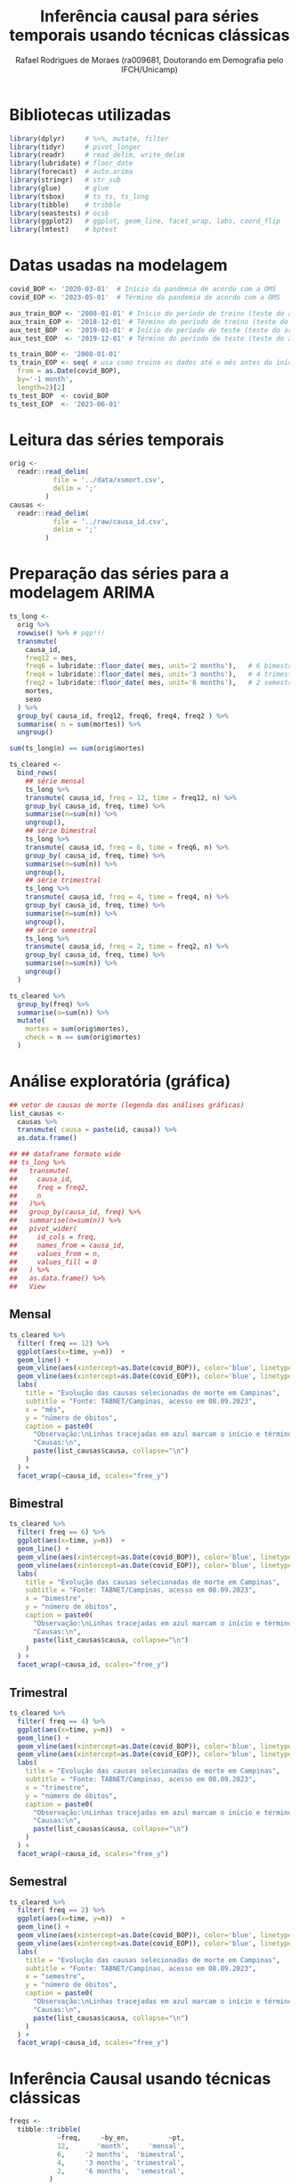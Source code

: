 #+title: Inferência causal para séries temporais usando técnicas clássicas
#+author: Rafael Rodrigues de Moraes (ra009681, Doutorando em Demografia pelo IFCH/Unicamp)
#+startup: inlineimages showall align hidestars
#+property: header-args:R :session *R*
#+property: header-args:R+ :exports none
#+property: header-args:R+ :results silent

* Bibliotecas utilizadas
  #+begin_src R
  library(dplyr)     # %>%, mutate, filter
  library(tidyr)     # pivot_longer
  library(readr)     # read_delim, write_delim
  library(lubridate) # floor_date
  library(forecast)  # auto.arima
  library(stringr)   # str_sub
  library(glue)      # glue
  library(tsbox)     # ts_ts, ts_long
  library(tibble)    # tribble
  library(seastests) # ocsb
  library(ggplot2)   # ggplot, geom_line, facet_wrap, labs, coord_flip
  library(lmtest)    # bptest
  #+end_src


* Datas usadas na modelagem
  #+begin_src R
  covid_BOP <- '2020-03-01'  # Início da pandemia de acordo com a OMS
  covid_EOP <- '2023-05-01'  # Término da pandemia de acordo com a OMS 

  aux_train_BOP <- '2008-01-01' # Início do período de treino (teste do arima fora da pandemia)
  aux_train_EOP <- '2018-12-01' # Término do período de treino (teste do arima fora da pandemia)
  aux_test_BOP  <- '2019-01-01' # Início do período de teste (teste do arima fora da pandemia)
  aux_test_EOP  <- '2019-12-01' # Término do período de teste (teste do arima fora da pandemia)

  ts_train_BOP <- '2008-01-01'
  ts_train_EOP <- seq( # usa como treino os dados até o mês antes do início da pandemia
    from = as.Date(covid_BOP),
    by='-1 month',
    length=2)[2] 
  ts_test_BOP  <- covid_BOP
  ts_test_EOP  <- '2023-06-01'
  #+end_src

  
* Leitura das séries temporais
  #+begin_src R
  orig <-
    readr::read_delim(
             file = '../data/xsmort.csv',
             delim = ';'
           )
  causas <-
    readr::read_delim(
             file = '../raw/causa_id.csv',
             delim = ';'
           )
  #+end_src
  
  
* Preparação das séries para a modelagem ARIMA
  #+begin_src R
  ts_long <-
    orig %>%
    rowwise() %>% # pqp!!!
    transmute(
      causa_id,
      freq12 = mes,
      freq6 = lubridate::floor_date( mes, unit='2 months'),   # 6 bimestres no ano...
      freq4 = lubridate::floor_date( mes, unit='3 months'),   # 4 trimestres no ano...
      freq2 = lubridate::floor_date( mes, unit='6 months'),   # 2 semestres no ano...
      mortes,
      sexo
    ) %>% 
    group_by( causa_id, freq12, freq6, freq4, freq2 ) %>%
    summarise( n = sum(mortes)) %>% 
    ungroup()

  sum(ts_long$n) == sum(orig$mortes)

  ts_cleared <-
    bind_rows(
      ## série mensal
      ts_long %>%
      transmute( causa_id, freq = 12, time = freq12, n) %>%
      group_by( causa_id, freq, time) %>%
      summarise(n=sum(n)) %>% 
      ungroup(),
      ## série bimestral
      ts_long %>%
      transmute( causa_id, freq = 6, time = freq6, n) %>%
      group_by( causa_id, freq, time) %>%
      summarise(n=sum(n)) %>% 
      ungroup(),
      ## série trimestral
      ts_long %>%
      transmute( causa_id, freq = 4, time = freq4, n) %>%
      group_by( causa_id, freq, time) %>%
      summarise(n=sum(n)) %>% 
      ungroup(),
      ## série semestral
      ts_long %>%
      transmute( causa_id, freq = 2, time = freq2, n) %>%
      group_by( causa_id, freq, time) %>%
      summarise(n=sum(n)) %>% 
      ungroup()
    )

  ts_cleared %>%
    group_by(freq) %>%
    summarise(n=sum(n)) %>%
    mutate(
      mortes = sum(orig$mortes),
      check = n == sum(orig$mortes)
    )
  #+end_src

  
* Análise exploratória (gráfica)
  #+begin_src R
  ## vetor de causas de morte (legenda das análises gráficas)
  list_causas <-
    causas %>%
    transmute( causa = paste(id, causa)) %>%
    as.data.frame() 

  ## ## dataframe formato wide
  ## ts_long %>%
  ##   transmute(
  ##     causa_id,
  ##     freq = freq2,
  ##     n
  ##   )%>%
  ##   group_by(causa_id, freq) %>%
  ##   summarise(n=sum(n)) %>%
  ##   pivot_wider(
  ##     id_cols = freq,
  ##     names_from = causa_id,
  ##     values_from = n,
  ##     values_fill = 0
  ##   ) %>% 
  ##   as.data.frame() %>%
  ##   View
  #+end_src
   
** Mensal
  #+begin_src R
  ts_cleared %>%
    filter( freq == 12) %>%
    ggplot(aes(x=time, y=n))  +
    geom_line() +
    geom_vline(aes(xintercept=as.Date(covid_BOP)), color='blue', linetype=2) + 
    geom_vline(aes(xintercept=as.Date(covid_EOP)), color='blue', linetype=2) +
    labs(
      title = "Evolução das causas selecionadas de morte em Campinas",
      subtitle = "Fonte: TABNET/Campinas, acesso em 08.09.2023",
      x = "mês",
      y = "número de óbitos",
      caption = paste0(
        "Observação:\nLinhas tracejadas em azul marcam o início e término da pandemia de COVID-19\n",
        "Causas:\n",
        paste(list_causas$causa, collapse="\n")
      )
    ) +
    facet_wrap(~causa_id, scales="free_y")
  #+end_src

** Bimestral
  #+begin_src R
  ts_cleared %>%
    filter( freq == 6) %>%
    ggplot(aes(x=time, y=n))  +
    geom_line() +
    geom_vline(aes(xintercept=as.Date(covid_BOP)), color='blue', linetype=2) + 
    geom_vline(aes(xintercept=as.Date(covid_EOP)), color='blue', linetype=2) +
    labs(
      title = "Evolução das causas selecionadas de morte em Campinas",
      subtitle = "Fonte: TABNET/Campinas, acesso em 08.09.2023",
      x = "bimestre",
      y = "número de óbitos",
      caption = paste0(
        "Observação:\nLinhas tracejadas em azul marcam o início e término da pandemia de COVID-19\n",
        "Causas:\n",
        paste(list_causas$causa, collapse="\n")
      )
    ) +
    facet_wrap(~causa_id, scales="free_y")
  #+end_src

** Trimestral
  #+begin_src R
  ts_cleared %>%
    filter( freq == 4) %>%
    ggplot(aes(x=time, y=n))  +
    geom_line() +
    geom_vline(aes(xintercept=as.Date(covid_BOP)), color='blue', linetype=2) + 
    geom_vline(aes(xintercept=as.Date(covid_EOP)), color='blue', linetype=2) +
    labs(
      title = "Evolução das causas selecionadas de morte em Campinas",
      subtitle = "Fonte: TABNET/Campinas, acesso em 08.09.2023",
      x = "trimestre",
      y = "número de óbitos",
      caption = paste0(
        "Observação:\nLinhas tracejadas em azul marcam o início e término da pandemia de COVID-19\n",
        "Causas:\n",
        paste(list_causas$causa, collapse="\n")
      )
    ) +
    facet_wrap(~causa_id, scales="free_y")
  #+end_src

** Semestral
  #+begin_src R
  ts_cleared %>%
    filter( freq == 2) %>%
    ggplot(aes(x=time, y=n))  +
    geom_line() +
    geom_vline(aes(xintercept=as.Date(covid_BOP)), color='blue', linetype=2) + 
    geom_vline(aes(xintercept=as.Date(covid_EOP)), color='blue', linetype=2) +
    labs(
      title = "Evolução das causas selecionadas de morte em Campinas",
      subtitle = "Fonte: TABNET/Campinas, acesso em 08.09.2023",
      x = "semestre",
      y = "número de óbitos",
      caption = paste0(
        "Observação:\nLinhas tracejadas em azul marcam o início e término da pandemia de COVID-19\n",
        "Causas:\n",
        paste(list_causas$causa, collapse="\n")
      )
    ) +
    facet_wrap(~causa_id, scales="free_y")
  #+end_src


* Inferência Causal usando técnicas clássicas
  #+begin_src R
  freqs <-
    tibble::tribble(
              ~freq,     ~by_en,          ~pt,
              12,       'month',     'mensal',
              6,     '2 months',  'bimestral',
              4,     '3 months', 'trimestral',
              2,     '6 months',  'semestral',
            )

  ## f <- 12   # freqüência: 12 (mensal), 6 (bimestral), 4 (trimestral) ou 2 (semestral)
  ## c <- 2    # causa_id ignorando SARS (1): 2:12

  ## ts_cleared %>%
  ##   filter(
  ##     freq == f,
  ##     causa_id == c,
  ##     time >= aux_train_BOP,
  ##     time <= aux_train_EOP
  ##   ) %>% 
  ##   select(time, n) %>%
  ## View
  #+end_src
  
** ARIMA automático usando séries auxiliares (fora do período pandêmico)
*** Ajuste dos modelos
    #+begin_src R
    aux_ts_metrics <-
      tibble::tribble(
                ~causa_id, ~freq, ~params, ~ljung_box, ~kpss, ~adf, ~ocsb,
              )
    aux_ts_forecasts <-
      tibble::tribble(
                ~causa_id, ~freq, ~time, ~forecast, ~lower_ci95, ~upper_ci95,
              )
    #+end_src
   
    #+begin_src R
    f <- 12   # freqüência: 12 (mensal), 6 (bimestral), 4 (trimestral) ou 2 (semestral)
    c <- 2    # causa_id ignorando SARS (1): 2:12

    for(f in freqs$freq){
      for(c in subset(causas, id != 1)$id) {
        ## converte tibble/dataframe para objeto ts
        ## https://stackoverflow.com/a/57466620
        ## https://docs.ropensci.org/tsbox/
        aux_ts <-
          tsbox::ts_ts(
                   tsbox::ts_long(
                            ts_cleared %>%
                            filter(
                              freq == f,
                              causa_id == c,
                              time >= aux_train_BOP,
                              time <= aux_train_EOP
                            ) %>% 
                            select(time, n)     
                          )
                 )

        ## ajuste automático das séries
        model <- forecast::auto.arima(aux_ts)
        forec <- forecast::forecast(
                             model,
                             level = c(0.95),
                             h=seq(
                               from = as.Date(aux_test_BOP),
                               to = as.Date(aux_test_EOP),
                               by = subset(freqs, freq == f)$by_en
                             ) %>% length()
                           )

        ## resíduos do modelo auxiliar estimdo automaticamente pelo auto.arima
        png( filename = glue::glue('../imgs/arima/aux_ts/diagnostics/causaid{c}_freq{f}_auxts_residuals.png'), width=800, height=600)
        aux_ts_residuals <- checkresiduals(model)
        dev.off()

        ## guarda projeções para uso futuro
        aux_ts_forecasts <- bind_rows(
          aux_ts_forecasts,
          data.frame(
            causa_id = c,
            freq = f,
            time = seq(
              from = as.Date(aux_test_BOP),
              to = as.Date(aux_test_EOP),
              by = subset(freqs, freq == f)$by_en
            ),
            forecast = forec$mean %>% as.numeric(),
            lower_ci95 = forec$lower %>% as.numeric(),
            upper_ci95 = forec$upper %>% as.numeric()    
          )
        )

        ## guarda métricas do modelo para uso futuro
        ljung_box_pvalue <- Box.test(model$residuals, lag=1, type = 'Ljung-Box')$p.value
        kpss_pvalue      <- tseries::kpss.test(tseries::na.remove(aux_ts))$p.value
        adf_pvalue        <- tseries::adf.test(tseries::na.remove(aux_ts))$p.value
        ocsb_pvalue      <- seastests::ocsb(aux_ts)$Pval

        ## TSA::McLeod.Li.test(model, plot=FALSE)$p.values

        aux_ts_metrics   <- bind_rows(
          aux_ts_metrics,
          data.frame(
            causa_id = c,
            freq = f,
            params = str_replace( aux_ts_residuals$data.name, "Residuals from ", ""),
            ## [Ljung-Box] H0: The residuals are independently distributed
            ljung_box = ljung_box_pvalue,
            ## [KPSS] H0: The time series is trend stationary
            kpss = kpss_pvalue,
            ## [ADF] H0: The time series is non-stationary.
            adf = adf_pvalue,
            ## [OCSB] H0: The time series contains a seasonal unit root
            ocsb = ocsb_pvalue
          )
        )

        ## bondade do ajuste do modelo estimado automaticamente via auto.arima
        png( filename = glue::glue('../imgs/arima/aux_ts/diagnostics/causaid{c}_freq{f}_auxts_gof.png'), width=800, height=600)
        plot_caption <- paste0(
          list_causas[c,],'\n',
          'Frequência: ', subset(freqs, freq == f)$pt,' / ',
          'Treino: ', aux_train_BOP,'-',aux_train_EOP,' / ',
          'Teste: ', aux_test_BOP,'-',aux_test_EOP, '\n',
          'p.values: ',
          round(ljung_box_pvalue,5), '(Ljung-Box), ',
          round(kpss_pvalue,5), '(KPSS), ',
          round(adf_pvalue,5), '(ADF), ',
          round(ocsb_pvalue,5), '(OCSB)'    
        )
        plot(forec, sub=plot_caption)
        lines(fitted(model),col="blue")
        lines(
          tsbox::ts_ts(
                   tsbox::ts_long(
                            ts_cleared %>%
                            filter(
                              freq == f,
                              causa_id == c,
                              time >= aux_test_BOP,
                              time <= aux_test_EOP
                            ) %>% 
                            select(time, n)     
                          )
                 )
        )
        dev.off()
      } # FOR-LOOP causa_id
    } # FOR-LOOP freq

    ## excesso de mortalidade nas séries auxiliares
    aux_ts_xsmort <- 
      ts_cleared %>%
      left_join(
        aux_ts_forecasts
      ) 

    ## salva resultados em disco
    aux_ts_xsmort %>%
      filter(causa_id != 0) %>%
      write_csv2(
        '../data/arima/aux_ts/aux_ts_xsmort.csv'
      )
    aux_ts_metrics %>%
      filter(causa_id != 0) %>%
      write_csv2(
        '../data/arima/aux_ts/aux_ts_metrics.csv'
      )
    #+end_src

    #+begin_src R
    ## checagem dos totais novamente...
    aux_ts_xsmort %>%
      group_by(freq) %>%
      summarise(n=sum(n)) %>%
      mutate(
        mortes = sum(orig$mortes),
        check = n == sum(orig$mortes)
      )
    #+end_src

*** Análises gráficas
    #+begin_src R
    aux_ts_xsmort <-
      read_csv2(
        '../data/arima/aux_ts/aux_ts_xsmort.csv'
      )
    ## vetor de causas de morte (legenda das análises gráficas)
    list_causas <-
      causas %>%
      transmute( causa = paste(id, causa)) %>%
      as.data.frame() 
    #+end_src
    
**** Mensal
     #+begin_src R
     f <- 12
     plot <- aux_ts_xsmort %>% 
       filter(
         time >= '2010-01-01',
         time <= aux_test_EOP,
         freq == f
       ) %>%
       ggplot(aes(x=time, y=n))  +
       geom_line() +
       geom_line(aes(y=forecast), color='red', lty=1) + # projeção do modelo ARIMA
       geom_line(aes(y=lower_ci95), color='red', lty=2) + # intervalo inferior da projeção do modelo ARIMA
       geom_line(aes(y=upper_ci95), color='red', lty=2) + # intervalo superior da projeção do modelo ARIMA
       geom_vline(aes(xintercept=as.Date(aux_test_BOP)), color='blue', linetype=2) + 
       geom_vline(aes(xintercept=as.Date(aux_test_EOP)), color='blue', linetype=2) +
       labs(
         title = glue::glue("Evolução {subset(freqs, freq==f)$pt} das causas selecionadas de morte em Campinas (Treino 2010-2018, Teste 2019)"),
         subtitle = "Fonte: TABNET/Campinas, acesso em 08.09.2023",
         x = "",
         y = "número de óbitos",
         caption = paste0(
           "Observação:\nLinhas tracejadas em azul marcam o início e término do período de teste\n",
           "Linha contínua em vermelho indica a projeção de mortes segundo modelo ARIMA\n",
           "Linahs tracejadas em vermelho indicam o intervalo confiança de 95% para a projeção do modelo ARIMA",
           "Causas:\n",
           paste(list_causas$causa, collapse="\n")
         )
       ) +
       facet_wrap(~causa_id, scales="free_y")

     ggsave(
       plot,
       filename = glue::glue('../imgs/arima/aux_ts/freq{f}_projections.png'),
       width = 12,
       height = 8
     )
     #+end_src

**** Bimestral
     #+begin_src R
     f <- 6
     plot <- aux_ts_xsmort %>% 
       filter(
         time >= '2010-01-01',
         time <= aux_test_EOP,
         freq == f
       ) %>%
       ggplot(aes(x=time, y=n))  +
       geom_line() +
       geom_line(aes(y=forecast), color='red', lty=1) + # projeção do modelo ARIMA
       geom_line(aes(y=lower_ci95), color='red', lty=2) + # intervalo inferior da projeção do modelo ARIMA
       geom_line(aes(y=upper_ci95), color='red', lty=2) + # intervalo superior da projeção do modelo ARIMA
       geom_vline(aes(xintercept=as.Date(aux_test_BOP)), color='blue', linetype=2) + 
       geom_vline(aes(xintercept=as.Date(aux_test_EOP)), color='blue', linetype=2) +
       labs(
         title = glue::glue("Evolução {subset(freqs, freq==f)$pt} das causas selecionadas de morte em Campinas (Treino 2010-2018, Teste 2019)"),
         subtitle = "Fonte: TABNET/Campinas, acesso em 08.09.2023",
         x = "",
         y = "número de óbitos",
         caption = paste0(
           "Observação:\nLinhas tracejadas em azul marcam o início e término do período de teste\n",
           "Linha contínua em vermelho indica a projeção de mortes segundo modelo ARIMA\n",
           "Linahs tracejadas em vermelho indicam o intervalo confiança de 95% para a projeção do modelo ARIMA",
           "Causas:\n",
           paste(list_causas$causa, collapse="\n")
         )
       ) +
       facet_wrap(~causa_id, scales="free_y")

     ggsave(
       plot,
       filename = glue::glue('../imgs/arima/aux_ts/freq{f}_projections.png'),
       width = 12,
       height = 8
     )
     #+end_src

**** Trimestral
     #+begin_src R
     f <- 4
     plot <- aux_ts_xsmort %>% 
       filter(
         time >= '2010-01-01',
         time <= aux_test_EOP,
         freq == f
       ) %>%
       ggplot(aes(x=time, y=n))  +
       geom_line() +
       geom_line(aes(y=forecast), color='red', lty=1) + # projeção do modelo ARIMA
       geom_line(aes(y=lower_ci95), color='red', lty=2) + # intervalo inferior da projeção do modelo ARIMA
       geom_line(aes(y=upper_ci95), color='red', lty=2) + # intervalo superior da projeção do modelo ARIMA
       geom_vline(aes(xintercept=as.Date(aux_test_BOP)), color='blue', linetype=2) + 
       geom_vline(aes(xintercept=as.Date(aux_test_EOP)), color='blue', linetype=2) +
       labs(
         title = glue::glue("Evolução {subset(freqs, freq==f)$pt} das causas selecionadas de morte em Campinas (Treino 2010-2018, Teste 2019)"),
         subtitle = "Fonte: TABNET/Campinas, acesso em 08.09.2023",
         x = "",
         y = "número de óbitos",
         caption = paste0(
           "Observação:\nLinhas tracejadas em azul marcam o início e término do período de teste\n",
           "Linha contínua em vermelho indica a projeção de mortes segundo modelo ARIMA\n",
           "Linahs tracejadas em vermelho indicam o intervalo confiança de 95% para a projeção do modelo ARIMA",
           "Causas:\n",
           paste(list_causas$causa, collapse="\n")
         )
       ) +
       facet_wrap(~causa_id, scales="free_y")

     ggsave(
       plot,
       filename = glue::glue('../imgs/arima/aux_ts/freq{f}_projections.png'),
       width = 12,
       height = 8
     )
     #+end_src

**** Semestral
     #+begin_src R
     f <- 2
     plot <- aux_ts_xsmort %>% 
       filter(
         time >= '2010-01-01',
         time <= aux_test_EOP,
         freq == f
       ) %>%
       ggplot(aes(x=time, y=n))  +
       geom_line() +
       geom_line(aes(y=forecast), color='red', lty=1) + # projeção do modelo ARIMA
       geom_line(aes(y=lower_ci95), color='red', lty=2) + # intervalo inferior da projeção do modelo ARIMA
       geom_line(aes(y=upper_ci95), color='red', lty=2) + # intervalo superior da projeção do modelo ARIMA
       geom_vline(aes(xintercept=as.Date(aux_test_BOP)), color='blue', linetype=2) + 
       geom_vline(aes(xintercept=as.Date(aux_test_EOP)), color='blue', linetype=2) +
       labs(
         title = glue::glue("Evolução {subset(freqs, freq==f)$pt} das causas selecionadas de morte em Campinas (Treino 2010-2018, Teste 2019)"),
         subtitle = "Fonte: TABNET/Campinas, acesso em 08.09.2023",
         x = "",
         y = "número de óbitos",
         caption = paste0(
           "Observação:\nLinhas tracejadas em azul marcam o início e término do período de teste\n",
           "Linha contínua em vermelho indica a projeção de mortes segundo modelo ARIMA\n",
           "Linahs tracejadas em vermelho indicam o intervalo confiança de 95% para a projeção do modelo ARIMA",
           "Causas:\n",
           paste(list_causas$causa, collapse="\n")
         )
       ) +
       facet_wrap(~causa_id, scales="free_y")

     ggsave(
       plot,
       filename = glue::glue('../imgs/arima/aux_ts/freq{f}_projections.png'),
       width = 12,
       height = 8
     )
     #+end_src
 

** ARIMA automático usando série COVID-19
*** Ajuste dos modelos
    #+begin_src R
    covid_ts_metrics <-
      tibble::tribble(
                ~causa_id, ~freq, ~params, ~ljung_box, ~kpss, ~adf, ~ocsb,
              )
    covid_ts_forecasts <-
      tibble::tribble(
                ~causa_id, ~freq, ~time, ~forecast, ~lower_ci95, ~upper_ci95,
              )
    #+end_src
    
    #+begin_src R
    for(f in freqs$freq){
      for(c in subset(causas, id != 1)$id) {
        ## converte tibble/dataframe para objeto ts
        ## https://stackoverflow.com/a/57466620
        ## https://docs.ropensci.org/tsbox/
        covid_ts <-
          tsbox::ts_ts(
                   tsbox::ts_long(
                            ts_cleared %>%
                            filter(
                              freq == f,
                              causa_id == c,
                              time >= ts_train_BOP,
                              time <= ts_train_EOP
                            ) %>% 
                            select(time, n)     
                          )
                 )

        ## ajuste automático das séries
        model <- forecast::auto.arima(covid_ts)
        forec <- forecast::forecast(
                             model,
                             level = c(0.95),
                             h=seq(
                               from = as.Date(ts_test_BOP),
                               to = as.Date(ts_test_EOP),
                               by = subset(freqs, freq == f)$by_en
                             ) %>%
                               length()
                           )

        ## resíduos do modelo auxiliar estimdo automaticamente pelo auto.arima
        png( filename = glue::glue('../imgs/arima/covid_ts/diagnostics/causaid{c}_freq{f}_covidts_residuals.png'), width=800, height=600)
        covid_ts_residuals <- checkresiduals(model)
        dev.off()

        ## guarda projeções para uso futuro
        covid_ts_forecasts <- bind_rows(
          covid_ts_forecasts,
          data.frame(
            causa_id = c,
            freq = f,
            time = seq(
              from = as.Date(ts_test_BOP),
              to = as.Date(ts_test_EOP),
              by = subset(freqs, freq == f)$by_en
            ) %>% lubridate::floor_date( unit = subset(freqs, freq == f)$by_en ),
            forecast = forec$mean %>% as.numeric(),
            lower_ci95 = forec$lower %>% as.numeric(),
            upper_ci95 = forec$upper %>% as.numeric()    
          )
        )

        ## guarda métricas do modelo para uso futuro
        ljung_box_pvalue <- Box.test(model$residuals, lag=1, type = 'Ljung-Box')$p.value
        kpss_pvalue      <- tseries::kpss.test(tseries::na.remove(covid_ts))$p.value
        adf_pvalue        <- tseries::adf.test(tseries::na.remove(covid_ts))$p.value
        ocsb_pvalue      <- seastests::ocsb(covid_ts)$Pval

        covid_ts_metrics   <- bind_rows(
          covid_ts_metrics,
          data.frame(
            causa_id = c,
            freq = f,
            params = str_replace( covid_ts_residuals$data.name, "Residuals from ", ""),
            ## [Ljung-Box] H0: The residuals are independently distributed
            ljung_box = ljung_box_pvalue,
            ## [KPSS] H0: The time series is trend stationary
            kpss = kpss_pvalue,
            ## [ADF] H0: The time series is non-stationary.
            adf = adf_pvalue,
            ## [OCSB] H0: The time series contains a seasonal unit root
            ocsb = ocsb_pvalue
          )
        )

        ## bondade do ajuste do modelo estimado automaticamente via auto.arima
        png( filename = glue::glue('../imgs/arima/covid_ts/diagnostics/causaid{c}_freq{f}_covidts_gof.png'), width=800, height=600)
        plot_caption <- paste0(
          list_causas[c,],'\n',
          'Frequência: ', subset(freqs, freq == f)$pt,' / ',
          'Treino: ', ts_train_BOP,'-',ts_train_EOP,' / ',
          'Teste: ', ts_test_BOP,'-',ts_test_EOP, '\n',
          'p.values: ',
          round(ljung_box_pvalue,5), '(Ljung-Box), ',
          round(kpss_pvalue,5), '(KPSS), ',
          round(adf_pvalue,5), '(ADF), ',
          round(ocsb_pvalue,5), '(OCSB)'    
        )
        plot(forec, sub=plot_caption)
        lines(fitted(model),col="blue")
        lines(
          tsbox::ts_ts(
                   tsbox::ts_long(
                            ts_cleared %>%
                            filter(
                              freq == f,
                              causa_id == c,
                              time >= ts_test_BOP,
                              time <= ts_test_EOP
                            ) %>% 
                            select(time, n)     
                          )
                 )
        )
        dev.off()
      } # FOR-LOOP causa_id
    } # FOR-LOOP freq

    ## excesso de mortalidade nas séries auxiliares
    covid_ts_xsmort <- 
      ts_cleared %>%
      left_join(
        covid_ts_forecasts
      ) 

    ## salva resultados em disco
    covid_ts_xsmort %>%
      filter(causa_id != 0) %>%
      write_csv2(
        '../data/arima/covid_ts/covid_ts_xsmort.csv'
      )
    covid_ts_metrics %>%
      filter(causa_id != 0) %>%
      write_csv2(
        '../data/arima/covid_ts/covid_ts_metrics.csv'
      )
    #+end_src

    #+begin_src R
    ## checagem dos totais novamente...
    covid_ts_xsmort %>%
      group_by(freq) %>%
      summarise(n=sum(n)) %>%
      mutate(
        mortes = sum(orig$mortes),
        check = n == sum(orig$mortes)
      )
    #+end_src


*** Análises gráficas
    #+begin_src R
    covid_ts_xsmort <-
      read_csv2(
        '../data/arima/covid_ts/covid_ts_xsmort.csv'
      )
    ## vetor de causas de morte (legenda das análises gráficas)
    list_causas <-
      causas %>%
      transmute( causa = paste(id, causa)) %>%
      as.data.frame() 
    #+end_src
    
**** Mensal
     #+begin_src R
     f <- 12
     plot <- covid_ts_xsmort %>% 
       filter(
         time >= '2010-01-01',
         freq == f
       ) %>%
       ggplot(aes(x=time, y=n))  +
       geom_line() +
       geom_line(aes(y=forecast), color='red', lty=1) + # projeção do modelo ARIMA
       geom_line(aes(y=lower_ci95), color='red', lty=2) + # intervalo inferior da projeção do modelo ARIMA
       geom_line(aes(y=upper_ci95), color='red', lty=2) + # intervalo superior da projeção do modelo ARIMA
       geom_vline(aes(xintercept=as.Date(covid_BOP)), color='blue', linetype=2) + 
       geom_vline(aes(xintercept=as.Date(covid_EOP)), color='blue', linetype=2) +
       labs(
         title = glue::glue("Evolução {subset(freqs, freq==f)$pt} das causas selecionadas de morte em Campinas"),
         subtitle = "Fonte: TABNET/Campinas, acesso em 08.09.2023",
         x = "",
         y = "número de óbitos",
         caption = paste0(
           "Observação:\nLinhas tracejadas em azul marcam o início e término da pandemia de COVID-19\n",
           "Linha contínua em vermelho indica a projeção de mortes segundo modelo ARIMA\n",
           "Linahs tracejadas em vermelho indicam o intervalo confiança de 95% para a projeção do modelo ARIMA",
           "Causas:\n",
           paste(list_causas$causa, collapse="\n")
         )
       ) +
       facet_wrap(~causa_id, scales="free_y")

     ggsave(
       plot,
       filename = glue::glue('../imgs/arima/covid_ts/freq{f}_projections.png'),
       width = 12,
       height = 8
     )
     #+end_src

**** Bimestral
     #+begin_src R
     f <- 6
     plot <- covid_ts_xsmort %>%
       filter(
         time >= '2010-01-01',
         freq == f
       ) %>%
       ggplot(aes(x=time, y=n))  +
       geom_line() +
       geom_line(aes(y=forecast), color='red', lty=1) + # projeção do modelo ARIMA
       geom_line(aes(y=lower_ci95), color='red', lty=2) + # intervalo inferior da projeção do modelo ARIMA
       geom_line(aes(y=upper_ci95), color='red', lty=2) + # intervalo superior da projeção do modelo ARIMA
       geom_vline(aes(xintercept=as.Date(covid_BOP)), color='blue', linetype=2) + 
       geom_vline(aes(xintercept=as.Date(covid_EOP)), color='blue', linetype=2) +
       labs(
         title = glue::glue("Evolução {subset(freqs, freq==f)$pt} das causas selecionadas de morte em Campinas"),
         subtitle = "Fonte: TABNET/Campinas, acesso em 08.09.2023",
         x = "",
         y = "número de óbitos",
         caption = paste0(
           "Observação:\nLinhas tracejadas em azul marcam o início e término da pandemia de COVID-19\n",
           "Linha contínua em vermelho indica a projeção de mortes segundo modelo ARIMA\n",
           "Linahs tracejadas em vermelho indicam o intervalo confiança de 95% para a projeção do modelo ARIMA",
           "Causas:\n",
           paste(list_causas$causa, collapse="\n")
         )
       ) +
       facet_wrap(~causa_id, scales="free_y")

     ggsave(
       plot,
       filename = glue::glue('../imgs/arima/covid_ts/freq{f}_projections.png'),
       width = 12,
       height = 8
     )
     #+end_src

**** Trimestral
     #+begin_src R
     f <- 4
     plot <- covid_ts_xsmort %>%
       filter(
         time >= '2010-01-01',
         freq == f
       ) %>% 
       ggplot(aes(x=time, y=n))  +
       geom_line() +
       geom_line(aes(y=forecast), color='red', lty=1) + # projeção do modelo ARIMA
       geom_line(aes(y=lower_ci95), color='red', lty=2) + # intervalo inferior da projeção do modelo ARIMA
       geom_line(aes(y=upper_ci95), color='red', lty=2) + # intervalo superior da projeção do modelo ARIMA
       geom_vline(aes(xintercept=as.Date(covid_BOP)), color='blue', linetype=2) + 
       geom_vline(aes(xintercept=as.Date(covid_EOP)), color='blue', linetype=2) +
       labs(
         title = glue::glue("Evolução {subset(freqs, freq==f)$pt} das causas selecionadas de morte em Campinas"),
         subtitle = "Fonte: TABNET/Campinas, acesso em 08.09.2023",
         x = "",
         y = "número de óbitos",
         caption = paste0(
           "Observação:\nLinhas tracejadas em azul marcam o início e término da pandemia de COVID-19\n",
           "Linha contínua em vermelho indica a projeção de mortes segundo modelo ARIMA\n",
           "Linahs tracejadas em vermelho indicam o intervalo confiança de 95% para a projeção do modelo ARIMA",
           "Causas:\n",
           paste(list_causas$causa, collapse="\n")
         )
       ) +
       facet_wrap(~causa_id, scales="free_y")

     ggsave(
       plot,
       filename = glue::glue('../imgs/arima/covid_ts/freq{f}_projections.png'),
       width = 12,
       height = 8
     )
     #+end_src

**** Semestral
     #+begin_src R
     f <- 2
     plot <- covid_ts_xsmort %>%
       filter(
         time >= '2010-01-01',
         freq == f
       ) %>%
       ggplot(aes(x=time, y=n))  +
       geom_line() +
       geom_line(aes(y=forecast), color='red', lty=1) + # projeção do modelo ARIMA
       geom_line(aes(y=lower_ci95), color='red', lty=2) + # intervalo inferior da projeção do modelo ARIMA
       geom_line(aes(y=upper_ci95), color='red', lty=2) + # intervalo superior da projeção do modelo ARIMA
       geom_vline(aes(xintercept=as.Date(covid_BOP)), color='blue', linetype=2) + 
       geom_vline(aes(xintercept=as.Date(covid_EOP)), color='blue', linetype=2) +
       labs(
         title = glue::glue("Evolução {subset(freqs, freq==f)$pt} das causas selecionadas de morte em Campinas"),
         subtitle = "Fonte: TABNET/Campinas, acesso em 08.09.2023",
         x = "",
         y = "número de óbitos",
         caption = paste0(
           "Observação:\nLinhas tracejadas em azul marcam o início e término da pandemia de COVID-19\n",
           "Linha contínua em vermelho indica a projeção de mortes segundo modelo ARIMA\n",
           "Linahs tracejadas em vermelho indicam o intervalo confiança de 95% para a projeção do modelo ARIMA",
           "Causas:\n",
           paste(list_causas$causa, collapse="\n")
         )
       ) +
       facet_wrap(~causa_id, scales="free_y")

     ggsave(
       plot,
       filename = glue::glue('../imgs/arima/covid_ts/freq{f}_projections.png'),
       width = 12,
       height = 8
     )
     #+end_src     
 

*** Excesso de mortes por COVID-19
    
    #+begin_src R 
    xsdeaths_plot <-
      covid_ts_xsmort %>%
      na.omit() %>%
      left_join( freqs) %>%
      group_by( pt ) %>%
      summarise(
        n = sum(n),
        forecast = sum(forecast)
      ) %>%
      mutate(
        xsdeaths = n - forecast
      ) %>%
      pivot_longer(
        cols = -pt
      ) %>%
      filter( name == 'xsdeaths') %>%
      ggplot( aes( x = pt, y = value)) +
      geom_col() +
      labs(
        title = 'Estimativa do excesso de mortes por COVID-19 em Campinas/SP',
        subtitle = 'Fonte: TABNET/Campinas, acesso em 08.09.2023',
        x = 'frequência utilizada nos modelos',
        y = 'excesso de mortes por COVID-19'
      ) + 
      coord_flip()

    ggsave(
      xsdeaths_plot,
      filename = '../imgs/arima/covid_ts/xsdeaths.png',
      width=9,
      height=7
    )
    #+end_src
